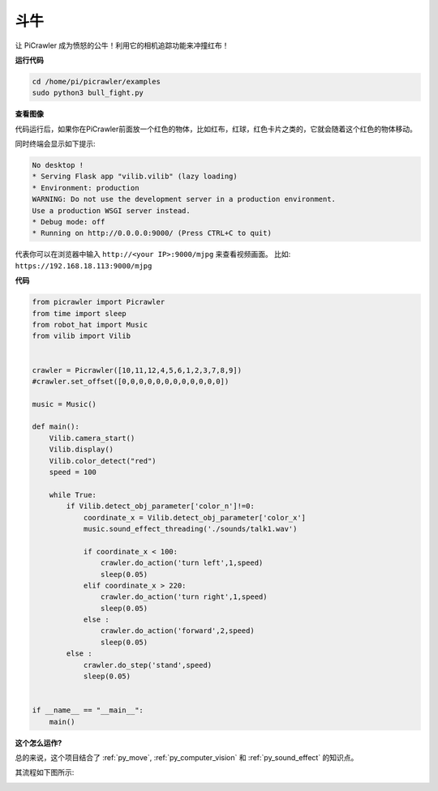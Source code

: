 斗牛
==========

让 PiCrawler 成为愤怒的公牛！利用它的相机追踪功能来冲撞红布！

.. image:: img/bullfight.png

**运行代码**

.. raw:: html

    <run></run>

.. code-block::

    cd /home/pi/picrawler/examples
    sudo python3 bull_fight.py


**查看图像**

代码运行后，如果你在PiCrawler前面放一个红色的物体，比如红布，红球，红色卡片之类的，它就会随着这个红色的物体移动。

同时终端会显示如下提示:

.. code-block::

    No desktop !
    * Serving Flask app "vilib.vilib" (lazy loading)
    * Environment: production
    WARNING: Do not use the development server in a production environment.
    Use a production WSGI server instead.
    * Debug mode: off
    * Running on http://0.0.0.0:9000/ (Press CTRL+C to quit)

代表你可以在浏览器中输入 ``http://<your IP>:9000/mjpg`` 来查看视频画面。 比如:  ``https://192.168.18.113:9000/mjpg``

.. image:: img/display.png

**代码**

.. raw:: html

    <run></run>

.. code-block:: python

    from picrawler import Picrawler
    from time import sleep
    from robot_hat import Music
    from vilib import Vilib


    crawler = Picrawler([10,11,12,4,5,6,1,2,3,7,8,9])
    #crawler.set_offset([0,0,0,0,0,0,0,0,0,0,0,0])

    music = Music()

    def main():
        Vilib.camera_start()
        Vilib.display()
        Vilib.color_detect("red")
        speed = 100

        while True:
            if Vilib.detect_obj_parameter['color_n']!=0:
                coordinate_x = Vilib.detect_obj_parameter['color_x']
                music.sound_effect_threading('./sounds/talk1.wav')

                if coordinate_x < 100:
                    crawler.do_action('turn left',1,speed)
                    sleep(0.05)
                elif coordinate_x > 220:
                    crawler.do_action('turn right',1,speed)
                    sleep(0.05)
                else :
                    crawler.do_action('forward',2,speed)
                    sleep(0.05)
            else :
                crawler.do_step('stand',speed)
                sleep(0.05)


    if __name__ == "__main__":
        main()


**这个怎么运作?**

总的来说，这个项目结合了 :ref:`py_move`, :ref:`py_computer_vision` 和 :ref:`py_sound_effect` 的知识点。

其流程如下图所示:

.. image:: img/bull_fight-f.png


